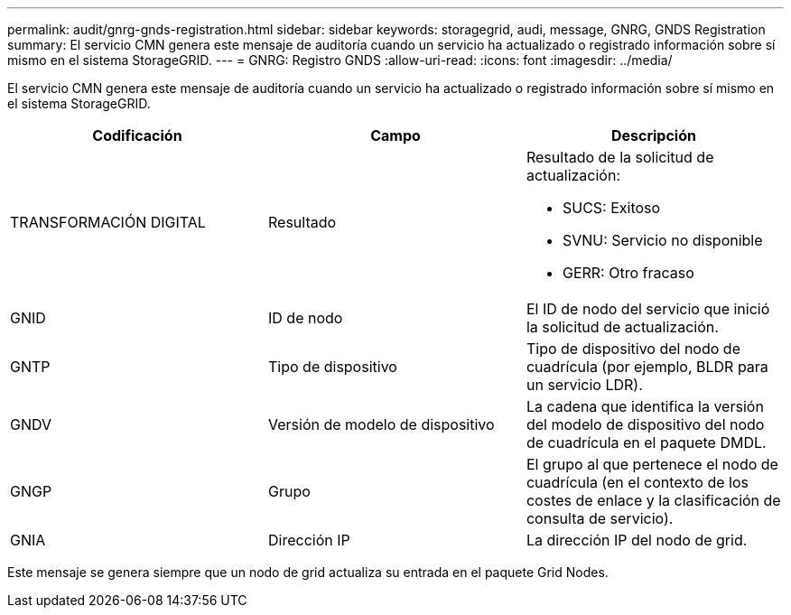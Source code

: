 ---
permalink: audit/gnrg-gnds-registration.html 
sidebar: sidebar 
keywords: storagegrid, audi, message, GNRG, GNDS Registration 
summary: El servicio CMN genera este mensaje de auditoría cuando un servicio ha actualizado o registrado información sobre sí mismo en el sistema StorageGRID. 
---
= GNRG: Registro GNDS
:allow-uri-read: 
:icons: font
:imagesdir: ../media/


[role="lead"]
El servicio CMN genera este mensaje de auditoría cuando un servicio ha actualizado o registrado información sobre sí mismo en el sistema StorageGRID.

|===
| Codificación | Campo | Descripción 


 a| 
TRANSFORMACIÓN DIGITAL
 a| 
Resultado
 a| 
Resultado de la solicitud de actualización:

* SUCS: Exitoso
* SVNU: Servicio no disponible
* GERR: Otro fracaso




 a| 
GNID
 a| 
ID de nodo
 a| 
El ID de nodo del servicio que inició la solicitud de actualización.



 a| 
GNTP
 a| 
Tipo de dispositivo
 a| 
Tipo de dispositivo del nodo de cuadrícula (por ejemplo, BLDR para un servicio LDR).



 a| 
GNDV
 a| 
Versión de modelo de dispositivo
 a| 
La cadena que identifica la versión del modelo de dispositivo del nodo de cuadrícula en el paquete DMDL.



 a| 
GNGP
 a| 
Grupo
 a| 
El grupo al que pertenece el nodo de cuadrícula (en el contexto de los costes de enlace y la clasificación de consulta de servicio).



 a| 
GNIA
 a| 
Dirección IP
 a| 
La dirección IP del nodo de grid.

|===
Este mensaje se genera siempre que un nodo de grid actualiza su entrada en el paquete Grid Nodes.
